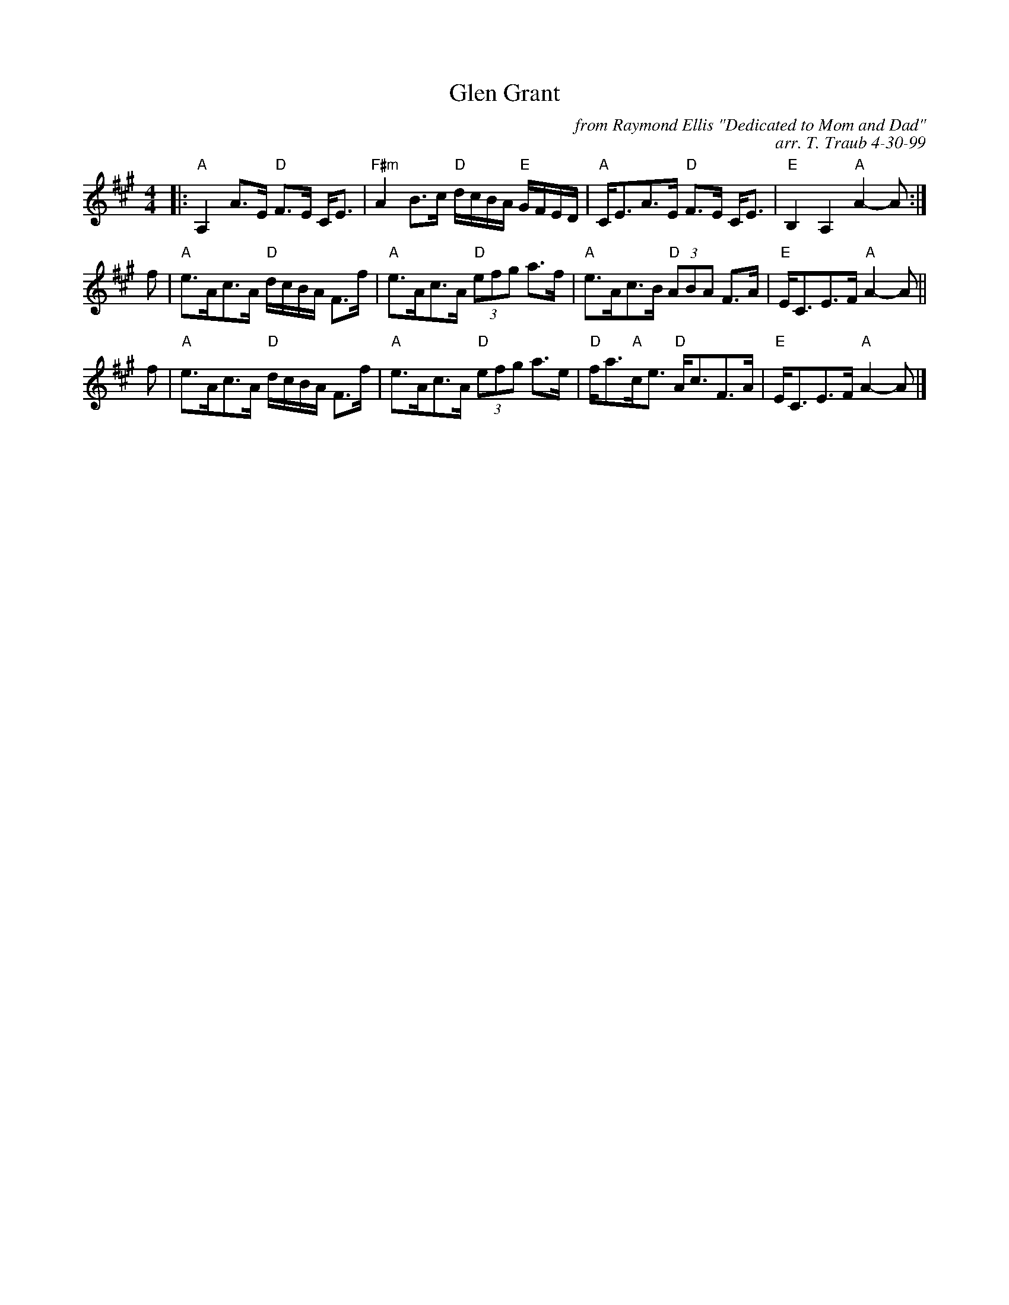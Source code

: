 X: 3
T: Glen Grant
C: from Raymond Ellis "Dedicated to Mom and Dad"
C: arr. T. Traub 4-30-99
S: http://terrytraub.org/abc/GlenGrantS.abc
R: strathspey
M: 4/4
K: A
L: 1/8
|:\
"A"A,2 A>E "D"F>E C<E | "F#m"A2 B>c "D"d/c/B/A/ "E"G/F/E/D/ |\
"A"C<EA>E "D"F>E C<E | "E"B,2 A,2 "A"A2-A :|
f |\
"A"e>Ac>A "D"d/c/B/A/ F>f | "A"e>Ac>A "D"(3efg a>f |\
"A"e>Ac>B "D"(3ABA F>A | "E"E<CE>F "A"A2-A ||
f |\
"A"e>Ac>A "D"d/c/B/A/ F>f | "A"e>Ac>A "D"(3efg a>e |\
"D"f<a"A"c<e "D"A<cF>A | "E"E<CE>F "A"A2-A |]
